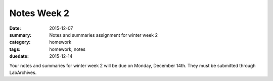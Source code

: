 Notes Week 2
############

:date: 2015-12-07
:summary: Notes and summaries assignment for winter week 2
:category: homework
:tags: homework, notes
:duedate: 2015-12-14


Your notes and summaries for winter week 2 will be due on Monday, December 14th.  They must be submitted through LabArchives.




